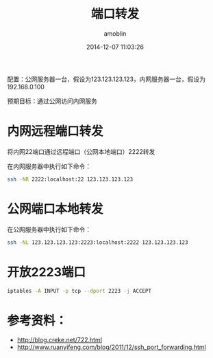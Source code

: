 #+TITLE: 端口转发
#+AUTHOR: amoblin
#+EMAIL: amoblin@gmail.com
#+DATE: 2014-12-07 11:03:26
#+OPTIONS: ^:{}

#+REVEAL_ROOT: /media/lib/reveal.js-2.6.2
#+REVEAL_TRANS: linear
#+REVEAL_THEME: moon

配置：公网服务器一台，假设为123.123.123.123，内网服务器一台，假设为192.168.0.100

预期目标：通过公网访问内网服务

* 内网远程端口转发
将内网22端口通过远程端口（公网本地端口）2222转发

在内网服务器中执行如下命令：
#+BEGIN_SRC sh
ssh -NR 2222:localhost:22 123.123.123.123
#+END_SRC
* 公网端口本地转发
在公网服务器中执行如下命令：
#+BEGIN_SRC sh
ssh -NL 123.123.123.123:2223:localhost:2222 123.123.123.123
#+END_SRC
* 开放2223端口
#+BEGIN_SRC sh
iptables -A INPUT -p tcp --dport 2223 -j ACCEPT
#+END_SRC
* 参考资料：
- http://blog.creke.net/722.html
- http://www.ruanyifeng.com/blog/2011/12/ssh_port_forwarding.html

